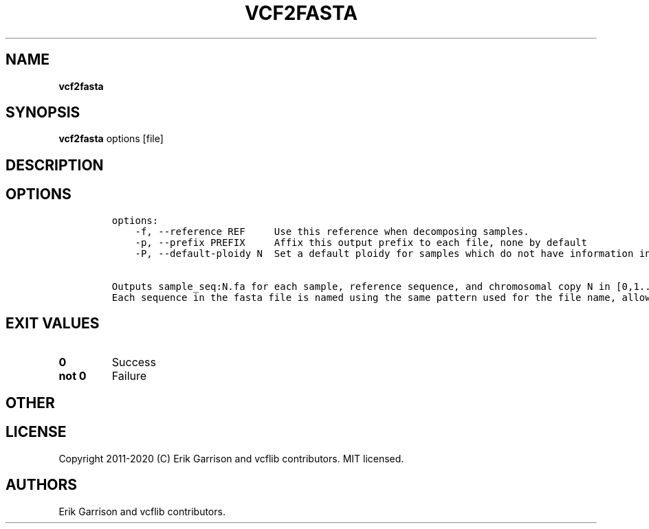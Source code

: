 .\" Automatically generated by Pandoc 2.7.3
.\"
.TH "VCF2FASTA" "1" "" "vcf2fasta (vcflib)" "vcf2fasta (VCF unknown)"
.hy
.SH NAME
.PP
\f[B]vcf2fasta\f[R]
.SH SYNOPSIS
.PP
\f[B]vcf2fasta\f[R] options [file]
.SH DESCRIPTION
.SH OPTIONS
.IP
.nf
\f[C]

options:
    -f, --reference REF     Use this reference when decomposing samples.
    -p, --prefix PREFIX     Affix this output prefix to each file, none by default
    -P, --default-ploidy N  Set a default ploidy for samples which do not have information in the first record (2).

Outputs sample_seq:N.fa for each sample, reference sequence, and chromosomal copy N in [0,1... ploidy].
Each sequence in the fasta file is named using the same pattern used for the file name, allowing them to be combined.
\f[R]
.fi
.SH EXIT VALUES
.TP
.B \f[B]0\f[R]
Success
.TP
.B \f[B]not 0\f[R]
Failure
.SH OTHER
.SH LICENSE
.PP
Copyright 2011-2020 (C) Erik Garrison and vcflib contributors.
MIT licensed.
.SH AUTHORS
Erik Garrison and vcflib contributors.
